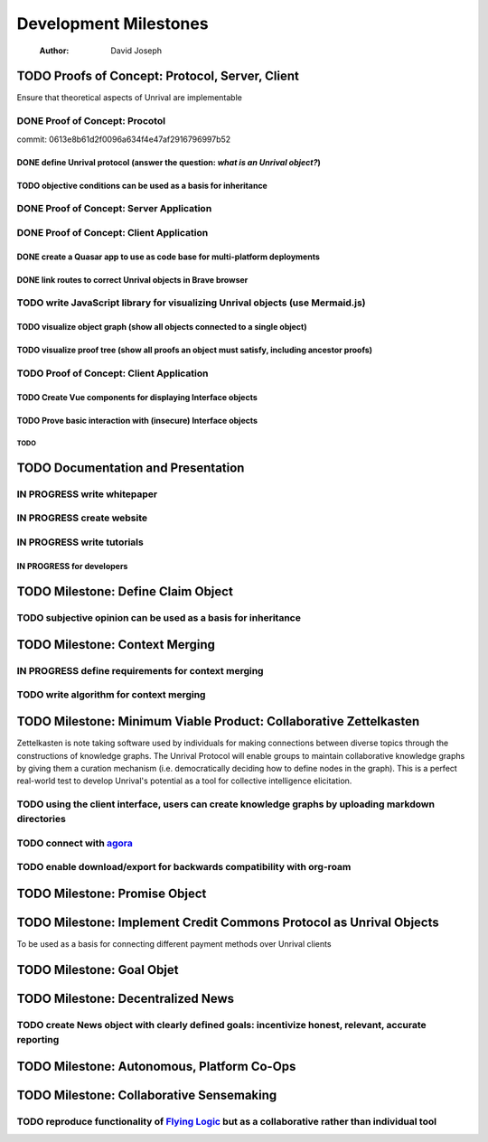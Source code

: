 ======================
Development Milestones
======================

    :Author: David Joseph



TODO Proofs of Concept: Protocol, Server, Client
------------------------------------------------

Ensure that theoretical aspects of Unrival are implementable

DONE Proof of Concept: Procotol
~~~~~~~~~~~~~~~~~~~~~~~~~~~~~~~

commit: 0613e8b61d2f0096a634f4e47af2916796997b52   

DONE define Unrival protocol (answer the question: *what is an Unrival object?*)
^^^^^^^^^^^^^^^^^^^^^^^^^^^^^^^^^^^^^^^^^^^^^^^^^^^^^^^^^^^^^^^^^^^^^^^^^^^^^^^^

TODO objective conditions can be used as a basis for inheritance
^^^^^^^^^^^^^^^^^^^^^^^^^^^^^^^^^^^^^^^^^^^^^^^^^^^^^^^^^^^^^^^^

DONE Proof of Concept: Server Application
~~~~~~~~~~~~~~~~~~~~~~~~~~~~~~~~~~~~~~~~~

DONE Proof of Concept: Client Application
~~~~~~~~~~~~~~~~~~~~~~~~~~~~~~~~~~~~~~~~~

DONE create a Quasar app to use as code base for multi-platform deployments
^^^^^^^^^^^^^^^^^^^^^^^^^^^^^^^^^^^^^^^^^^^^^^^^^^^^^^^^^^^^^^^^^^^^^^^^^^^

DONE link routes to correct Unrival objects in Brave browser
^^^^^^^^^^^^^^^^^^^^^^^^^^^^^^^^^^^^^^^^^^^^^^^^^^^^^^^^^^^^

TODO write JavaScript library for visualizing Unrival objects (use Mermaid.js)
~~~~~~~~~~~~~~~~~~~~~~~~~~~~~~~~~~~~~~~~~~~~~~~~~~~~~~~~~~~~~~~~~~~~~~~~~~~~~~

TODO visualize object graph (show all objects connected to a single object)
^^^^^^^^^^^^^^^^^^^^^^^^^^^^^^^^^^^^^^^^^^^^^^^^^^^^^^^^^^^^^^^^^^^^^^^^^^^

TODO visualize proof tree (show all proofs an object must satisfy, including ancestor proofs)
^^^^^^^^^^^^^^^^^^^^^^^^^^^^^^^^^^^^^^^^^^^^^^^^^^^^^^^^^^^^^^^^^^^^^^^^^^^^^^^^^^^^^^^^^^^^^

TODO Proof of Concept: Client Application
~~~~~~~~~~~~~~~~~~~~~~~~~~~~~~~~~~~~~~~~~

TODO Create Vue components for displaying Interface objects
^^^^^^^^^^^^^^^^^^^^^^^^^^^^^^^^^^^^^^^^^^^^^^^^^^^^^^^^^^^

TODO Prove basic interaction with (insecure) Interface objects
^^^^^^^^^^^^^^^^^^^^^^^^^^^^^^^^^^^^^^^^^^^^^^^^^^^^^^^^^^^^^^

TODO 
:::::

TODO Documentation and Presentation
-----------------------------------

IN PROGRESS write whitepaper
~~~~~~~~~~~~~~~~~~~~~~~~~~~~

IN PROGRESS create website
~~~~~~~~~~~~~~~~~~~~~~~~~~

IN PROGRESS write tutorials
~~~~~~~~~~~~~~~~~~~~~~~~~~~

IN PROGRESS for developers
^^^^^^^^^^^^^^^^^^^^^^^^^^

TODO Milestone: Define Claim Object
-----------------------------------

TODO subjective opinion can be used as a basis for inheritance
~~~~~~~~~~~~~~~~~~~~~~~~~~~~~~~~~~~~~~~~~~~~~~~~~~~~~~~~~~~~~~

TODO Milestone: Context Merging
-------------------------------

IN PROGRESS define requirements for context merging
~~~~~~~~~~~~~~~~~~~~~~~~~~~~~~~~~~~~~~~~~~~~~~~~~~~

TODO write algorithm for context merging
~~~~~~~~~~~~~~~~~~~~~~~~~~~~~~~~~~~~~~~~

TODO Milestone: Minimum Viable Product: Collaborative Zettelkasten
------------------------------------------------------------------

Zettelkasten is note taking software used by individuals for making connections between diverse topics through the constructions of knowledge graphs.  The Unrival Protocol will enable groups to maintain collaborative knowledge graphs by giving them a curation mechanism (i.e. democratically deciding how to define nodes in the graph).  This is a perfect real-world test to develop Unrival's potential as a tool for collective intelligence elicitation.

TODO using the client interface, users can create knowledge graphs by uploading markdown directories
~~~~~~~~~~~~~~~~~~~~~~~~~~~~~~~~~~~~~~~~~~~~~~~~~~~~~~~~~~~~~~~~~~~~~~~~~~~~~~~~~~~~~~~~~~~~~~~~~~~~

TODO connect with `agora <https://anagora.org/node/agora>`_
~~~~~~~~~~~~~~~~~~~~~~~~~~~~~~~~~~~~~~~~~~~~~~~~~~~~~~~~~~~

TODO enable download/export for backwards compatibility with org-roam
~~~~~~~~~~~~~~~~~~~~~~~~~~~~~~~~~~~~~~~~~~~~~~~~~~~~~~~~~~~~~~~~~~~~~

TODO Milestone: Promise Object
------------------------------

TODO Milestone: Implement Credit Commons Protocol as Unrival Objects
--------------------------------------------------------------------

To be used as a basis for connecting different payment methods over Unrival clients

TODO Milestone: Goal Objet
--------------------------

TODO Milestone: Decentralized News
----------------------------------

TODO create News object with clearly defined goals: incentivize honest, relevant, accurate reporting
~~~~~~~~~~~~~~~~~~~~~~~~~~~~~~~~~~~~~~~~~~~~~~~~~~~~~~~~~~~~~~~~~~~~~~~~~~~~~~~~~~~~~~~~~~~~~~~~~~~~

TODO Milestone: Autonomous, Platform Co-Ops
-------------------------------------------

TODO Milestone: Collaborative Sensemaking
-----------------------------------------

TODO reproduce functionality of `Flying Logic <https://flyinglogic.com/>`_ but as a collaborative rather than individual tool
~~~~~~~~~~~~~~~~~~~~~~~~~~~~~~~~~~~~~~~~~~~~~~~~~~~~~~~~~~~~~~~~~~~~~~~~~~~~~~~~~~~~~~~~~~~~~~~~~~~~~~~~~~~~~~~~~~~~~~~~~~~~~
